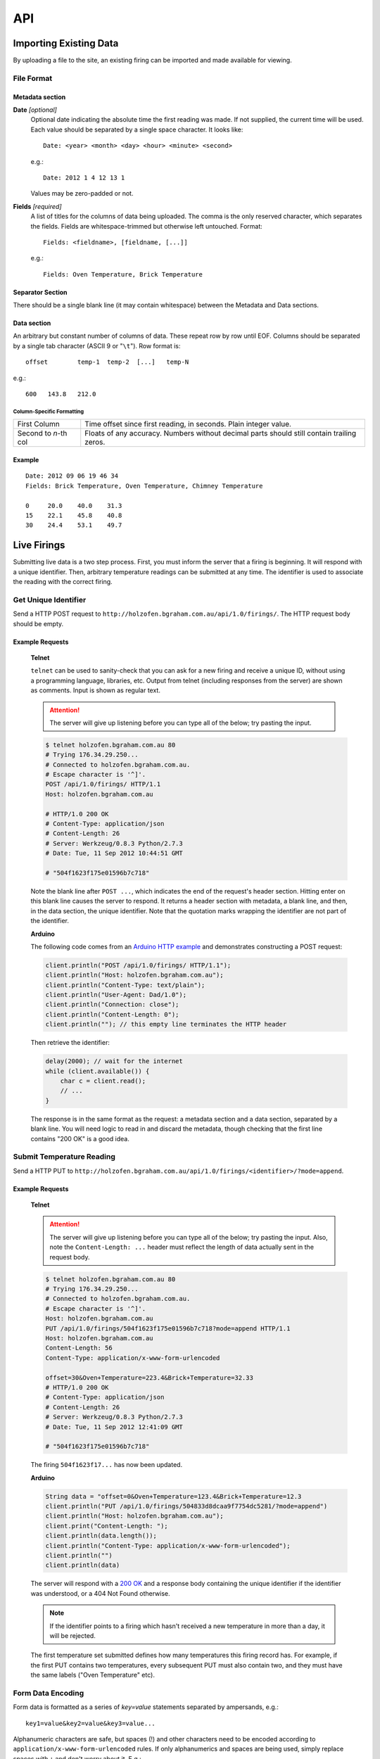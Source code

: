 API
###

Importing Existing Data
***********************

By uploading a file to the site, an existing firing can be imported and made available for viewing.

File Format
===========

Metadata section
----------------

**Date** *[optional]*
  Optional date indicating the absolute time the first reading was made. If not supplied, the current time will be used. Each value should be separated by a single space character. It looks like::

    Date: <year> <month> <day> <hour> <minute> <second>

  e.g.::

    Date: 2012 1 4 12 13 1

  Values may be zero-padded or not.

**Fields** *[required]*
  A list of titles for the columns of data being uploaded. The comma is the only reserved character, which separates the fields. Fields are whitespace-trimmed but otherwise left untouched. Format::
  
    Fields: <fieldname>, [fieldname, [...]]

  e.g.::

    Fields: Oven Temperature, Brick Temperature

Separator Section
-----------------

There should be a single blank line (it may contain whitespace) between the Metadata and Data sections.

Data section
------------

An arbitrary but constant number of columns of data. These repeat row by row until EOF. Columns should be separated by a single tab character (ASCII 9 or "``\t``"). Row format is::

  offset	temp-1	temp-2	[...]	temp-N

e.g.::

  600	143.8	212.0

Column-Specific Formatting
^^^^^^^^^^^^^^^^^^^^^^^^^^

===================== ============================================
First Column          Time offset since first reading, in seconds.
                      Plain integer value.
Second to *n*-th col  Floats of any accuracy. Numbers without 
                      decimal parts should still contain trailing 
                      zeros.
===================== ============================================

Example
-------

::

  Date: 2012 09 06 19 46 34
  Fields: Brick Temperature, Oven Temperature, Chimney Temperature

  0	20.0	40.0	31.3
  15	22.1	45.8	40.8
  30	24.4	53.1	49.7

Live Firings
************

Submitting live data is a two step process. First, you must inform the server that a firing is beginning. It will respond with a unique identifier. Then, arbitrary temperature readings can be submitted at any time. The identifier is used to associate the reading with the correct firing.

Get Unique Identifier
=====================

Send a HTTP POST request to ``http://holzofen.bgraham.com.au/api/1.0/firings/``. The HTTP request body should be empty. 

Example Requests
-----------------
  **Telnet**

  ``telnet`` can be used to sanity-check that you can ask for a new firing and receive a unique ID, without using a programming language, libraries, etc. Output from telnet (including responses from the server) are shown as comments. Input is shown as regular text. 

  .. attention::
    The server will give up listening before you can type all of the below; try pasting the input.

  .. code-block:: bash
    
    $ telnet holzofen.bgraham.com.au 80
    # Trying 176.34.29.250...
    # Connected to holzofen.bgraham.com.au.
    # Escape character is '^]'.
    POST /api/1.0/firings/ HTTP/1.1
    Host: holzofen.bgraham.com.au
    
    # HTTP/1.0 200 OK
    # Content-Type: application/json
    # Content-Length: 26
    # Server: Werkzeug/0.8.3 Python/2.7.3
    # Date: Tue, 11 Sep 2012 10:44:51 GMT
    
    # "504f1623f175e01596b7c718"

  Note the blank line after ``POST ...``, which indicates the end of the request's header section. Hitting enter on this blank line causes the server to respond. It returns a header section with metadata, a blank line, and then, in the data section, the unique identifier. Note that the quotation marks wrapping the identifier are not part of the identifier.

  **Arduino**

  The following code comes from an `Arduino HTTP example <http://snipplr.com/view/57138/http-post-from-arduino-wifly-library/>`_ and demonstrates constructing a POST request:

  .. code-block:: c

    client.println("POST /api/1.0/firings/ HTTP/1.1");
    client.println("Host: holzofen.bgraham.com.au");
    client.println("Content-Type: text/plain");
    client.println("User-Agent: Dad/1.0");
    client.println("Connection: close");
    client.println("Content-Length: 0");
    client.println(""); // this empty line terminates the HTTP header

  Then retrieve the identifier:

  .. code-block:: c

    delay(2000); // wait for the internet
    while (client.available()) {
        char c = client.read();
        // ...
    }

  The response is in the same format as the request: a metadata section and a data section, separated by a blank line. You will need logic to read in and discard the metadata, though checking that the first line contains "200 OK" is a good idea.

Submit Temperature Reading
==========================

Send a HTTP PUT to ``http://holzofen.bgraham.com.au/api/1.0/firings/<identifier>/?mode=append``.

Example Requests
----------------

  **Telnet**

  .. attention::
    The server will give up listening before you can type all of the below; try pasting the input. Also, note the ``Content-Length: ...`` header must reflect the length of data actually sent in the request body.

  .. code-block:: bash

    $ telnet holzofen.bgraham.com.au 80
    # Trying 176.34.29.250...
    # Connected to holzofen.bgraham.com.au.
    # Escape character is '^]'.
    Host: holzofen.bgraham.com.au
    PUT /api/1.0/firings/504f1623f175e01596b7c718?mode=append HTTP/1.1
    Host: holzofen.bgraham.com.au
    Content-Length: 56
    Content-Type: application/x-www-form-urlencoded

    offset=30&Oven+Temperature=223.4&Brick+Temperature=32.33
    # HTTP/1.0 200 OK
    # Content-Type: application/json
    # Content-Length: 26
    # Server: Werkzeug/0.8.3 Python/2.7.3
    # Date: Tue, 11 Sep 2012 12:41:09 GMT

    # "504f1623f175e01596b7c718"

  The firing ``504f1623f17...`` has now been updated.

  **Arduino**

  .. code-block:: c

    String data = "offset=0&Oven+Temperature=123.4&Brick+Temperature=12.3
    client.println("PUT /api/1.0/firings/504833d8dcaa9f7754dc5281/?mode=append")
    client.println("Host: holzofen.bgraham.com.au");
    client.print("Content-Length: ");
    client.println(data.length());
    client.println("Content-Type: application/x-www-form-urlencoded");
    client.println("")
    client.println(data)

  The server will respond with a `200 OK <http://www.w3.org/Protocols/rfc2616/rfc2616-sec10.html#sec10.2.1>`_ and a response body containing the unique identifier if the identifier was understood, or a 404 Not Found otherwise. 

  .. note::
    If the identifier points to a firing which hasn't received a new temperature in more than a day, it will be rejected.

  The first temperature set submitted defines how many temperatures this firing record has. For example, if the first PUT contains two temperatures, every subsequent PUT must also contain two, and they must have the same labels ("Oven Temperature" etc).

Form Data Encoding
==================

Form data is formatted as a series of `key=value` statements separated by ampersands, e.g.::
  
  key1=value&key2=value&key3=value...

Alphanumeric characters are safe, but spaces (!) and other characters need to be encoded according to ``application/x-www-form-urlencoded`` rules. If only alphanumerics and spaces are being used, simply replace spaces with ``+`` and don't worry about it. E.g.::

  offset=0&Oven+Temperature=123.4&Brick+Temperature=12.3

encodes the information::

  offset: 0
  Oven Temperature: 123.4
  Brick Temperature: 12.3

Finishing a Firing
==================

Just stop sending new temperatures. Any firing which hasn't received a new temperature in 30 minutes won't be treated as live any more.